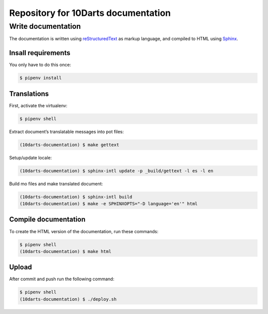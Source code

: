 ====================================
Repository for 10Darts documentation
====================================

Write documentation
-------------------

The documentation is written using `reStructuredText <http://docutils.sourceforge.net/docs/user/rst/quickref.html>`_ as markup language, and compiled to HTML using `Sphinx <http://www.sphinx-doc.org/en/stable/index.html>`_.

Insall requirements
^^^^^^^^^^^^^^^^^^^

You only have to do this once:

.. code-block:: bash

    $ pipenv install

Translations
^^^^^^^^^^^^

First, activate the virtualenv:

.. code-block:: bash

    $ pipenv shell

Extract document’s translatable messages into pot files:

.. code-block:: bash

    (10darts-documentation) $ make gettext

Setup/update locale:

.. code-block:: bash

    (10darts-documentation) $ sphinx-intl update -p _build/gettext -l es -l en

Build mo files and make translated document:

.. code-block:: bash

    (10darts-documentation) $ sphinx-intl build
    (10darts-documentation) $ make -e SPHINXOPTS="-D language='en'" html

Compile documentation
^^^^^^^^^^^^^^^^^^^^^

To create the HTML version of the documentation, run these commands:

.. code-block:: bash

    $ pipenv shell
    (10darts-documentation) $ make html

Upload
^^^^^^

After commit and push run the following command:

.. code-block:: bash

    $ pipenv shell
    (10darts-documentation) $ ./deploy.sh
